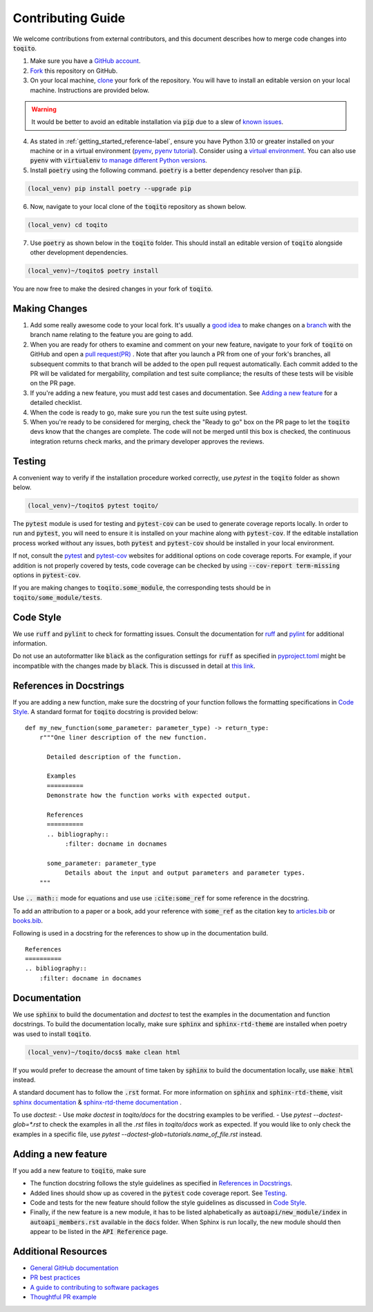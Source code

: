 .. _contrib_guide_reference-label:

""""""""""""""""""
Contributing Guide
""""""""""""""""""

We welcome contributions from external contributors, and this document describes how to merge code changes into
:code:`toqito`. 


1. Make sure you have a `GitHub account <https://github.com/signup/free>`_.
2. `Fork <https://help.github.com/articles/fork-a-repo/>`_ this repository on GitHub.
3. On your local machine, `clone <https://help.github.com/articles/cloning-a-repository/>`_ your fork of the repository. You will
   have to install an editable version on your local machine. Instructions are provided below.


.. warning::
     It would be better to avoid an editable installation via :code:`pip` due to a slew
     of `known issues <https://github.com/vprusso/toqito/issues/207#issue-1962435853>`_. 

4. As stated in :ref:`getting_started_reference-label`, ensure you have Python 3.10 or greater installed on your machine or in 
   a virtual environment (`pyenv <https://github.com/pyenv/pyenv>`_, `pyenv tutorial <https://realpython.com/intro-to-pyenv/>`_).
   Consider using a `virtual environment <https://docs.python.org/3/tutorial/venv.html>`_.
   You can also use :code:`pyenv` with :code:`virtualenv` `to manage different Python
   versions <https://github.com/pyenv/pyenv-virtualenv>`_.

5. Install :code:`poetry` using the following command. :code:`poetry` is a better dependency resolver than :code:`pip`.

.. code-block:: bash

    (local_venv) pip install poetry --upgrade pip

6. Now, navigate to your local clone of the :code:`toqito` repository as shown below.

.. code-block:: bash

    (local_venv) cd toqito

7. Use :code:`poetry` as shown below in the :code:`toqito` folder. This should install an editable version of :code:`toqito`
   alongside other development dependencies.

.. code-block:: bash

    (local_venv)~/toqito$ poetry install

You are now free to make the desired changes in your fork of :code:`toqito`. 

--------------
Making Changes
--------------

1.   Add some really awesome code to your local fork.  It's usually a 
     `good idea <http://blog.jasonmeridth.com/posts/do-not-issue-pull-requests-from-your-master-branch/>`_
     to make changes on a 
     `branch <https://help.github.com/articles/creating-and-deleting-branches-within-your-repository/>`_
     with the branch name relating to the feature you are going to add.

2.   When you are ready for others to examine and comment on your new feature,
     navigate to your fork of :code:`toqito` on GitHub and open a 
     `pull request(PR) <https://help.github.com/articles/using-pull-requests/>`_ . Note that
     after you launch a PR from one of your fork's branches, all subsequent commits to that branch will be added to the
     open pull request automatically.  Each commit added to the PR will be validated for mergability, compilation and
     test suite compliance; the results of these tests will be visible on the PR page.

3.   If you're adding a new feature, you must add test cases and documentation. See `Adding a new feature`_
     for a detailed checklist. 

4.   When the code is ready to go, make sure you run the test suite using pytest.

5.   When you're ready to be considered for merging, check the "Ready to go"
     box on the PR page to let the :code:`toqito` devs know that the changes are complete. The code will not be merged
     until this box is checked, the continuous integration returns check marks, and the primary developer approves the
     reviews.

-------
Testing
-------

A convenient way to verify if the installation procedure worked correctly, use `pytest` in the :code:`toqito` folder as
shown below.

.. code-block:: bash

    (local_venv)~/toqito$ pytest toqito/

The :code:`pytest` module is used for testing and :code:`pytest-cov` can be used to generate
coverage reports locally. In order to run and :code:`pytest`, you will need to ensure it is installed on your machine
along with :code:`pytest-cov`. If the editable installation process worked without any issues, both :code:`pytest` and
:code:`pytest-cov` should be installed in your local environment. 

If not, consult the `pytest <https://docs.pytest.org/en/latest/>`_  and
`pytest-cov <https://pytest-cov.readthedocs.io/en/latest/>`_ websites for additional options on code coverage reports.
For example, if your addition is not properly covered by tests, code coverage can be checked by using
:code:`--cov-report term-missing` options in :code:`pytest-cov`.

If you are making changes to :code:`toqito.some_module`, the corresponding tests should be in
:code:`toqito/some_module/tests`.


----------
Code Style
----------


We use :code:`ruff` and :code:`pylint` to check for formatting issues. Consult the documentation for
`ruff <https://docs.astral.sh/ruff/tutorial/#getting-started>`_ and
`pylint <https://pylint.pycqa.org/en/latest/user_guide/usage/run.html>`_ for additional information.

Do not use an autoformatter like :code:`black` as the configuration settings for :code:`ruff` as specified in
`pyproject.toml <https://github.com/vprusso/toqito/blob/8606650b98608330c8b89414f7fb641992517ee4/pyproject.toml>`_
might be incompatible with the changes made by :code:`black`. This is discussed in detail at
`this link <https://docs.astral.sh/ruff/formatter/black/>`_.

------------------------
References in Docstrings
------------------------


If you are adding a new function, make sure the docstring of your function follows the formatting specifications
in `Code Style`_. A standard format for :code:`toqito` docstring is provided below: ::
    
    def my_new_function(some_parameter: parameter_type) -> return_type:
        r"""One liner description of the new function.

          Detailed description of the function.

          Examples
          ==========
          Demonstrate how the function works with expected output.

          References
          ==========
          .. bibliography::
               :filter: docname in docnames

          some_parameter: parameter_type
               Details about the input and output parameters and parameter types.
        """

Use :code:`.. math::` mode for equations and use use :code:`:cite:some_ref` for some reference in the docstring. 

To add an attribution to a paper or a book, add your reference with :code:`some_ref` as the citation key to 
`articles.bib <https://github.com/vprusso/toqito/blob/8606650b98608330c8b89414f7fb641992517ee4/docs/articles.bib>`_
or `books.bib <https://github.com/vprusso/toqito/blob/8606650b98608330c8b89414f7fb641992517ee4/docs/books.bib>`_.

Following is used in a docstring for the references to show up in the documentation build. ::

    References
    ==========
    .. bibliography::
        :filter: docname in docnames


--------------
Documentation
--------------


We use :code:`sphinx` to build the documentation and `doctest` to test the examples in the documentation and function docstrings. 
To build the documentation locally, make sure :code:`sphinx` and :code:`sphinx-rtd-theme` are installed when poetry was used to
install :code:`toqito`.

.. code-block:: bash

    (local_venv)~/toqito/docs$ make clean html

If you would prefer to decrease the amount of time taken by :code:`sphinx` to build the documentation locally, use :code:`make html`
instead.

A standard document has to follow the :code:`.rst` format.  For more information on :code:`sphinx` and
:code:`sphinx-rtd-theme`, visit
`sphinx documentation <https://docs.readthedocs.io/en/stable/intro/getting-started-with-sphinx.html>`_ &
`sphinx-rtd-theme documentation <https://sphinx-rtd-theme.readthedocs.io/en/stable/installing.html>`_ .

To use `doctest`:
- Use `make doctest` in `toqito/docs` for the docstring examples to be verified. 
- Use `pytest  --doctest-glob=*.rst` to check the examples in all the `.rst` files in `toqito/docs` work as expected. If
you would like to only check the examples in a  specific file, use `pytest  --doctest-glob=tutorials.name_of_file.rst`
instead. 

--------------------
Adding a new feature
--------------------


If you add a new feature to :code:`toqito`, make sure

- The function docstring follows the style guidelines as specified in `References in Docstrings`_.
- Added lines should show up as covered in the :code:`pytest` code coverage report. See `Testing`_.
- Code and tests for the new feature should follow the style guidelines as discussed in
  `Code Style`_.
- Finally, if the new feature is a new module, it has to be listed alphabetically as :code:`autoapi/new_module/index` in
  :code:`autoapi_members.rst` available in the :code:`docs` folder. When Sphinx is run locally, the new module should
  then appear to be listed in the :code:`API Reference` page.


---------------------
Additional Resources
---------------------

-    `General GitHub documentation <https://help.github.com/>`_
-    `PR best practices <http://codeinthehole.com/writing/pull-requests-and-other-good-practices-for-teams-using-github/>`_
-    `A guide to contributing to software packages <http://www.contribution-guide.org>`_
-    `Thoughtful PR example <https://github.com/Thinkful/guide-github-pull-request/blob/7562fa12a39afc189050b01d02e8dbf01a650b2e/index.md>`_

